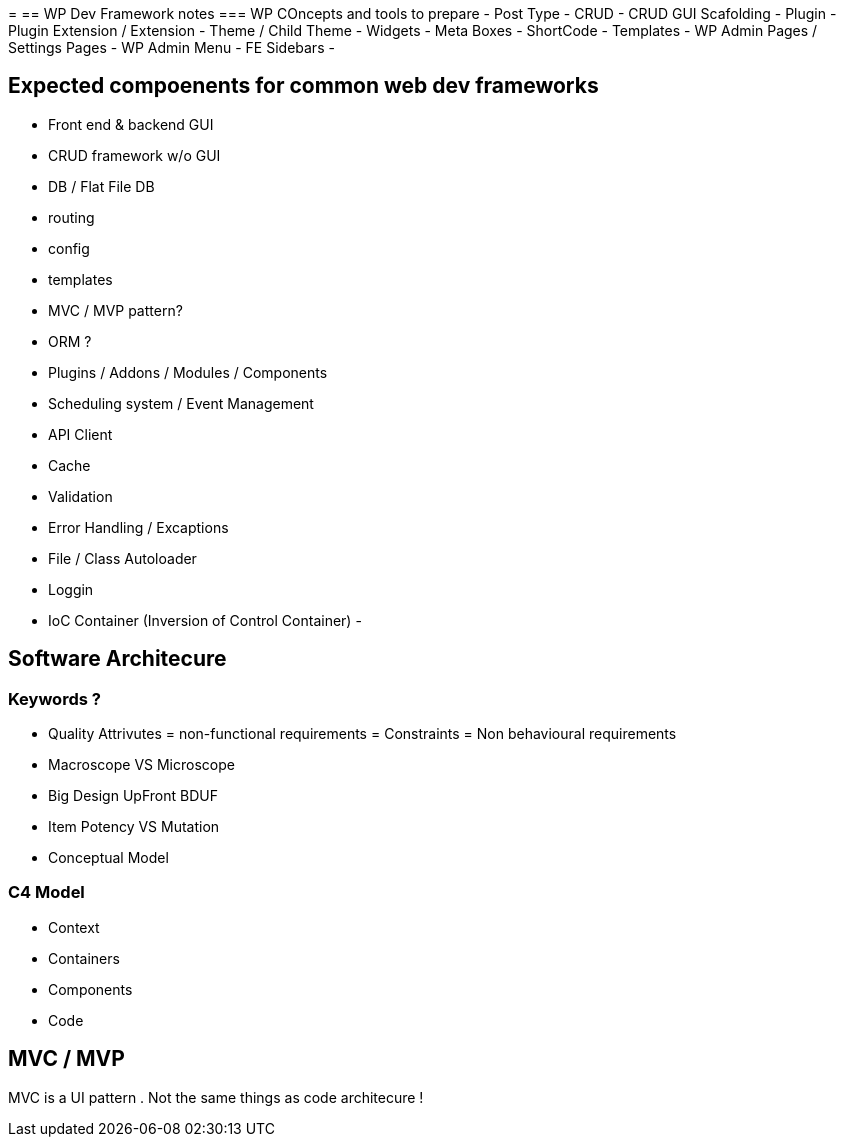 = 
== WP Dev Framework notes
=== WP COncepts and tools to prepare
- Post Type
- CRUD
- CRUD GUI Scafolding
- Plugin
- Plugin Extension / Extension 
- Theme / Child Theme
- Widgets
- Meta Boxes
- ShortCode
- Templates
- WP Admin Pages / Settings Pages
- WP Admin Menu
- FE Sidebars
- 


== Expected compoenents for common web dev frameworks
- Front end & backend GUI
- CRUD framework w/o GUI
- DB / Flat File DB
- routing
- config
- templates
- MVC / MVP pattern?
- ORM ?
- Plugins / Addons / Modules / Components 
- Scheduling system / Event Management 
- API Client 
- Cache 
- Validation
- Error Handling / Excaptions
- File / Class Autoloader
- Loggin
- IoC Container (Inversion of Control Container)
- 

== Software Architecure

=== Keywords ?
- Quality Attrivutes = non-functional requirements = Constraints = Non behavioural requirements 
- Macroscope VS Microscope
- Big Design UpFront BDUF
- Item Potency VS Mutation
- Conceptual Model


=== C4 Model
- Context
- Containers
- Components
- Code

== MVC / MVP
MVC is a UI pattern . Not the same things as code architecure !

